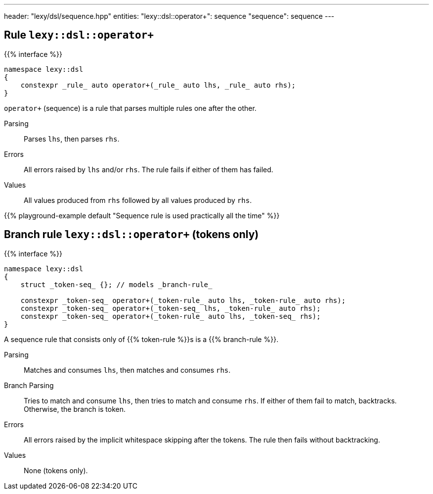 ---
header: "lexy/dsl/sequence.hpp"
entities:
  "lexy::dsl::operator+": sequence
  "sequence": sequence
---

[#sequence]
== Rule `lexy::dsl::operator+`

{{% interface %}}
----
namespace lexy::dsl
{
    constexpr _rule_ auto operator+(_rule_ auto lhs, _rule_ auto rhs);
}
----

[.lead]
`operator+` (sequence) is a rule that parses multiple rules one after the other.

Parsing::
  Parses `lhs`, then parses `rhs`.
Errors::
  All errors raised by `lhs` and/or `rhs`.
  The rule fails if either of them has failed.
Values::
  All values produced from `rhs` followed by all values produced by `rhs`.

{{% playground-example default "Sequence rule is used practically all the time" %}}

[#sequence-token]
== Branch rule `lexy::dsl::operator+` (tokens only)

{{% interface %}}
----
namespace lexy::dsl
{
    struct _token-seq_ {}; // models _branch-rule_

    constexpr _token-seq_ operator+(_token-rule_ auto lhs, _token-rule_ auto rhs);
    constexpr _token-seq_ operator+(_token-seq_ lhs, _token-rule_ auto rhs);
    constexpr _token-seq_ operator+(_token-rule_ auto lhs, _token-seq_ rhs);
}
----

[.lead]
A sequence rule that consists only of {{% token-rule %}}s is a {{% branch-rule %}}.

Parsing::
  Matches and consumes `lhs`, then matches and consumes `rhs`.
Branch Parsing::
  Tries to match and consume `lhs`, then tries to match and consume `rhs`.
  If either of them fail to match, backtracks.
  Otherwise, the branch is token.
Errors::
  All errors raised by the implicit whitespace skipping after the tokens.
  The rule then fails without backtracking.
Values::
  None (tokens only).

